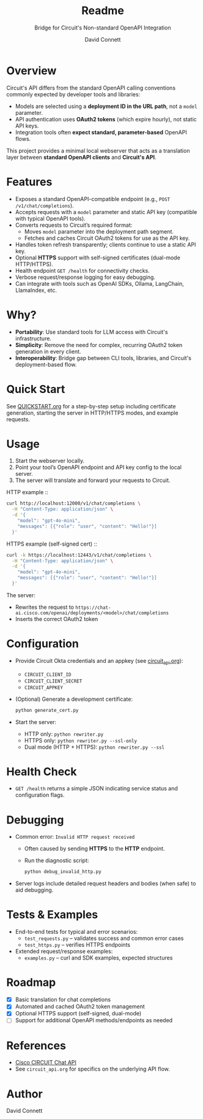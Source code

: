 #+title: Readme
#+subtitle: Bridge for Circuit's Non-standard OpenAPI Integration
#+author: David Connett

* Overview

Circuit's API differs from the standard OpenAPI calling conventions commonly expected by developer tools and libraries:

- Models are selected using a *deployment ID in the URL path*, not a ~model~ parameter.
- API authentication uses *OAuth2 tokens* (which expire hourly), not static API keys.
- Integration tools often *expect standard, parameter-based* OpenAPI flows.

This project provides a minimal local webserver that acts as a translation layer between *standard OpenAPI clients* and *Circuit's API*.

* Features

- Exposes a standard OpenAPI-compatible endpoint (e.g., ~POST /v1/chat/completions~).
- Accepts requests with a ~model~ parameter and static API key (compatible with typical OpenAPI tools).
- Converts requests to Circuit’s required format:
  - Moves ~model~ parameter into the deployment path segment.
  - Fetches and caches Circuit OAuth2 tokens for use as the API key.
- Handles token refresh transparently; clients continue to use a static API key.
- Optional *HTTPS* support with self-signed certificates (dual-mode HTTP/HTTPS).
- Health endpoint ~GET /health~ for connectivity checks.
- Verbose request/response logging for easy debugging.
- Can integrate with tools such as OpenAI SDKs, Ollama, LangChain, LlamaIndex, etc.

* Why?

- *Portability*: Use standard tools for LLM access with Circuit's infrastructure.
- *Simplicity*: Remove the need for complex, recurring OAuth2 token generation in every client.
- *Interoperability*: Bridge gap between CLI tools, libraries, and Circuit's deployment-based flow.

* Quick Start

See [[file:QUICKSTART.org][QUICKSTART.org]] for a step-by-step setup including certificate generation, starting the server in HTTP/HTTPS modes, and example requests.

* Usage

1. Start the webserver locally.
2. Point your tool’s OpenAPI endpoint and API key config to the local server.
3. The server will translate and forward your requests to Circuit.

HTTP example ::

#+begin_src sh
curl http://localhost:12000/v1/chat/completions \
  -H "Content-Type: application/json" \
  -d '{
    "model": "gpt-4o-mini",
    "messages": [{"role": "user", "content": "Hello!"}]
  }'
#+end_src

HTTPS example (self-signed cert) ::

#+begin_src sh
curl -k https://localhost:12443/v1/chat/completions \
  -H "Content-Type: application/json" \
  -d '{
    "model": "gpt-4o-mini",
    "messages": [{"role": "user", "content": "Hello!"}]
  }'
#+end_src

The server:
- Rewrites the request to ~https://chat-ai.cisco.com/openai/deployments/<model>/chat/completions~
- Inserts the correct OAuth2 token

* Configuration

- Provide Circuit Okta credentials and an appkey (see [[file:circuit_api.org][circuit_api.org]]):
  - ~CIRCUIT_CLIENT_ID~
  - ~CIRCUIT_CLIENT_SECRET~
  - ~CIRCUIT_APPKEY~
- (Optional) Generate a development certificate:
  #+begin_src sh
  python generate_cert.py
  #+end_src
- Start the server:
  - HTTP only: ~python rewriter.py~
  - HTTPS only: ~python rewriter.py --ssl-only~
  - Dual mode (HTTP + HTTPS): ~python rewriter.py --ssl~

* Health Check

- ~GET /health~ returns a simple JSON indicating service status and configuration flags.

* Debugging

- Common error: ~Invalid HTTP request received~
  - Often caused by sending *HTTPS* to the *HTTP* endpoint.
  - Run the diagnostic script:
    #+begin_src sh
    python debug_invalid_http.py
    #+end_src
- Server logs include detailed request headers and bodies (when safe) to aid debugging.

* Tests & Examples

- End-to-end tests for typical and error scenarios:
  - ~test_requests.py~ – validates success and common error cases
  - ~test_https.py~ – verifies HTTPS endpoints
- Extended request/response examples:
  - ~examples.py~ – curl and SDK examples, expected structures

* Roadmap

- [X] Basic translation for chat completions
- [X] Automated and cached OAuth2 token management
- [X] Optional HTTPS support (self-signed, dual-mode)
- [ ] Support for additional OpenAPI methods/endpoints as needed

* References

- [[https://ai-chat.cisco.com/bridgeit-platform/api/home][Cisco CIRCUIT Chat API]]
- See ~circuit_api.org~ for specifics on the underlying API flow.

* Author

David Connett
